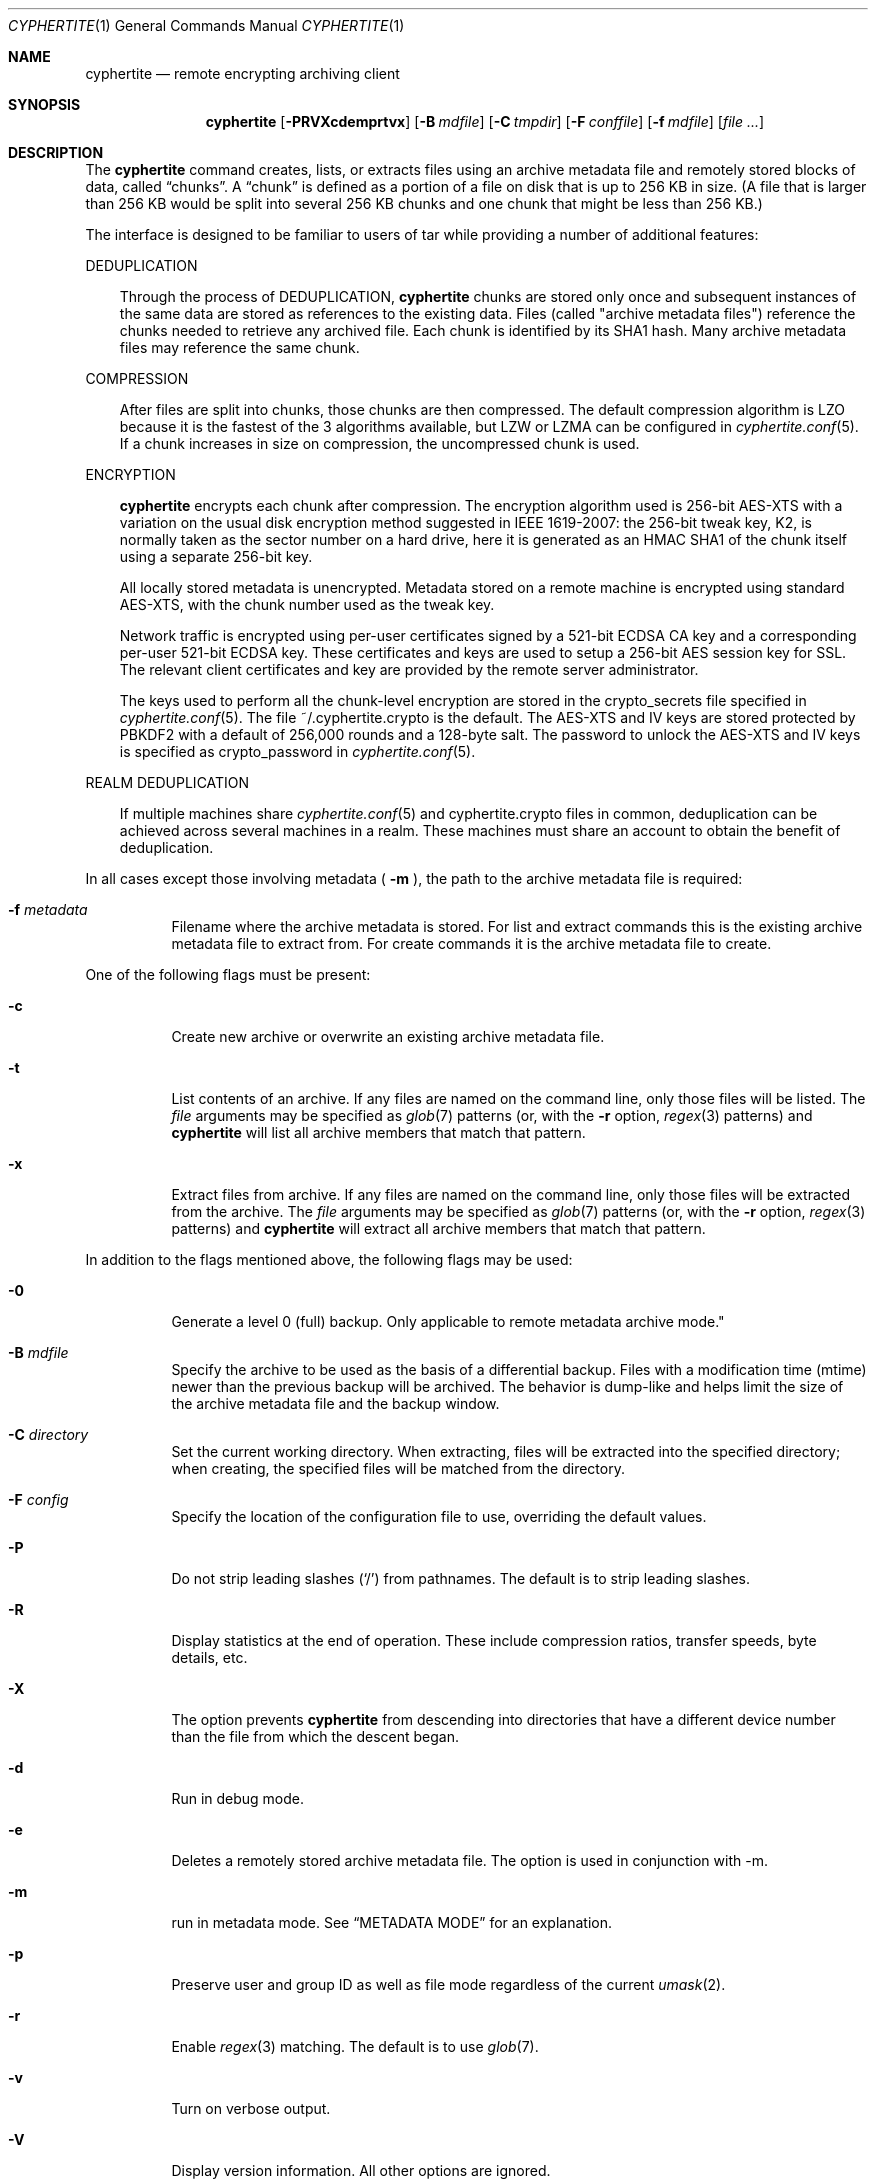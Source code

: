 .\" $cyphertite$
.\"
.\" Copyright (c) 2011 Conformal Systems LLC <info@conformal.com>
.\"
.\" Permission to use, copy, modify, and distribute this software for any
.\" purpose with or without fee is hereby granted, provided that the above
.\" copyright notice and this permission notice appear in all copies.
.\"
.\" THE SOFTWARE IS PROVIDED "AS IS" AND THE AUTHOR DISCLAIMS ALL WARRANTIES
.\" WITH REGARD TO THIS SOFTWARE INCLUDING ALL IMPLIED WARRANTIES OF
.\" MERCHANTABILITY AND FITNESS. IN NO EVENT SHALL THE AUTHOR BE LIABLE FOR
.\" ANY SPECIAL, DIRECT, INDIRECT, OR CONSEQUENTIAL DAMAGES OR ANY DAMAGES
.\" WHATSOEVER RESULTING FROM LOSS OF USE, DATA OR PROFITS, WHETHER IN AN
.\" ACTION OF CONTRACT, NEGLIGENCE OR OTHER TORTIOUS ACTION, ARISING OUT OF
.\" OR IN CONNECTION WITH THE USE OR PERFORMANCE OF THIS SOFTWARE.
.\"
.Dd $Mdocdate$
.Dt CYPHERTITE 1
.Os
.Sh NAME
.Nm cyphertite
.Nd remote encrypting archiving client 
.Sh SYNOPSIS
.Nm cyphertite
.Bk -words
.Op Fl PRVXcdemprtvx
.Op Fl B Ar mdfile
.Op Fl C Ar tmpdir
.Op Fl F Ar conffile  
.Op Fl f Ar mdfile
.Op Ar file ...
.Sh DESCRIPTION
The
.Nm
command creates, lists, or extracts files using an archive metadata file
and remotely stored blocks of data, called
.Dq chunks .
A
.Dq chunk
is defined as a portion of a file on disk that is up to 256
KB in size. (A file that is larger than 256 KB would be
split into several 256 KB chunks and one chunk that might be less than
256 KB.)
.Pp
The interface is designed to be familiar to users of tar while
providing a number of additional features:
.Pp
DEDUPLICATION
.Bd -filled -offset 3n
Through the process of 
DEDUPLICATION,
.Nm
chunks 
are stored only once and subsequent instances of
the same data are stored as references to the existing data.
Files (called "archive metadata files") reference the chunks needed to
retrieve any archived file.
Each chunk is identified by its SHA1 hash. 
Many archive metadata files may reference the same chunk.
.Ed
.Pp
COMPRESSION
.Bd -filled -offset 3n
After files are split into chunks, those chunks are then compressed.
The default compression algorithm is LZO because it is the fastest
of the 3 algorithms available, but LZW or LZMA can be 
configured in 
.Xr cyphertite.conf 5 .
If a chunk increases in size on compression, the uncompressed
chunk is used.
.Ed
.Pp
ENCRYPTION
.Bd -filled -offset 3n
.Nm
encrypts each chunk after compression. The encryption algorithm used
is 256-bit AES-XTS
with a variation on the usual disk encryption method suggested
in IEEE 1619-2007: the 256-bit tweak key, K2, is normally taken
as the sector number on a hard drive, here it is generated as an
HMAC SHA1 of the chunk itself using a separate 256-bit key.

All locally stored metadata is unencrypted. Metadata stored on
a remote machine is encrypted using standard AES-XTS, with the 
chunk number used as the tweak key.

Network traffic is encrypted using per-user certificates signed
by a 521-bit ECDSA CA key and a corresponding per-user 521-bit
ECDSA key.
These certificates and keys are used to setup a 256-bit AES
session key for SSL.
The relevant client certificates and key are provided by the
remote server administrator.

The keys used to perform all the chunk-level encryption are
stored in the crypto_secrets file specified in 
.Xr cyphertite.conf 5 .
The file ~/.cyphertite.crypto is the default.
The AES-XTS and IV keys are stored protected by PBKDF2 with a
default of 256,000 rounds and a 128-byte salt.
The password to unlock the AES-XTS and IV keys is specified as
crypto_password in
.Xr cyphertite.conf 5 .
.Ed
.Pp
REALM DEDUPLICATION
.Bd -filled -offset 3n
If multiple machines share
.Xr cyphertite.conf 5
and cyphertite.crypto files in common, deduplication can be
achieved across several machines in a realm.
These machines must share an account to obtain the benefit
of deduplication. 
.Ed
.Pp
In all cases except those involving metadata (
.Fl m
), the path to the archive metadata file is required:
.Bl -tag -width Ds
.It Fl f Ar metadata
Filename where the archive metadata is stored.
For list and extract commands this is the existing archive metadata file
to extract from. For create commands it is the archive metadata file to
create.
.El
.Pp
One of the following flags must be present:
.Bl -tag -width Ds
.It Fl c
Create new archive or overwrite an existing archive metadata file.
.It Fl t
List contents of an archive.
If any files are named on the command line, only those files will
be listed. The
.Ar file
arguments may be specified as
.Xr glob 7
patterns (or, with the
.Fl r
option, 
.Xr regex 3 
patterns) and
.Nm
will list all archive members that match that pattern.
.It Fl x
Extract files from archive.
If any files are named on the command line, only those files will
be extracted from the archive.
The
.Ar file
arguments may be specified as 
.Xr glob 7
patterns (or, with the
.Fl r
option, 
.Xr regex 3 
patterns) and
.Nm
will extract all archive members that match that pattern.
.El
.Pp
In addition to the flags mentioned above, the following flags may be
used:
.Bl -tag -width Ds
.It Fl 0
Generate a level 0 (full) backup. Only applicable to remote metadata archive
mode."
.It Fl B Ar mdfile
Specify the archive to be used as the basis of a differential backup. 
Files with a modification time (mtime) newer than the previous backup
will be archived.
The behavior is dump-like and helps limit the size of the archive metadata
file and the backup window.
.It Fl C Ar directory
Set the current working directory.  When extracting, files will be
extracted into the specified directory; when creating, the specified
files will be matched from the directory.
.It Fl F Ar config
Specify the location of the configuration file to use, overriding
the default values.
.It Fl P
Do not strip leading slashes
.Pq Sq /
from pathnames.
The default is to strip leading slashes.
.It Fl R
Display statistics at the end of operation.
These include compression ratios, transfer speeds, byte details, etc.
.It Fl X
The option prevents 
.Nm
from descending into directories that have a different device number
than the file from which the descent began.
.It Fl d
Run in debug mode.
.It Fl e
Deletes a remotely stored archive metadata file.  The option is used in
conjunction with -m.
.It Fl m
run in metadata mode.
See
.Sx METADATA MODE
for an explanation.
.It Fl p
Preserve user and group ID as well as file mode regardless of the
current
.Xr umask 2 .
.It Fl r
Enable
.Xr regex 3
matching.  The default is to use
.Xr glob 7 .
.It Fl v
Turn on verbose output.
.It Fl V
Display version information.  All other options are ignored.
.El
.Sh METADATA MODE
If
.Fl m
is provided on the command mode then 
.Nm
will operate in metadata mode.
The
.Fl x ,
.Fl c
and
.Fl t
commands now operate on the remote archive metadata store.
Additionally
.Fl e
may be used to delete remote metadata from the server.
.Sh METADATA OPERATION MODES
Two different metadata modes are supported by
.Nm :
.Em local
and
.Em remote .
In
.Em local
mode,
.Nm 
operates similarly to
.Xr tar 1
with the archive metadata files operating analgously to the tar archive
files.
.Pp
In
.Em remote
mode,
.Nm
will instead operate on metadata stored on the remote server.
In this case the names provided by
.Fl f
are used as tags to the metadata.
They are stored on the remote server with the form:
YYYYMMDD-HHMMSS-tag .
Extract commands will operate on the newest archive metadata file on the
server unless the full metadata name is provided.
The cache directory defined in the 
.Xr cyphertite.conf 5 
configuration file will be used to store
local copies of the archive metadata files.
.Sh EXAMPLES
Create an archive named 
.Pa accounting-2010.md
containing the directory
.Pa /data/accounting/2010 :
.Pp
.Dl $ cyphertite -cf accounting-2010.md /data/accounting/2010
.Pp
Verbosely create an archive named
.Pa pictures.md ,
of all files matching
.Xr regex 3
pattern
.Pa *.jpg :
.Pp
.Dl $ cyphertite -rcvf pictures.md *.jpg
.Pp
Perform a differential backup of an archive named
.Pa htdocs-201104.md .
Files in
.Pa /var/www/htdocs
whose modification times (mtime) are newer than in previous
backup
.Pa htdocs-201104.md
will be archived.
.Pp
.Dl $ cyphertite -B htdocs-201104.md -cf htdocs-201105.md /var/www/htdocs
.Pp
Extract files from archive
.Pa backup.md
into directory
.Pa restore .
.Pp
.Dl $ cyphertite -C restore -xf backup.md
.Sh FILES
.Bl -tag -width "cyphertite" -compact
.It Pa /etc/cyphertite/cyphertite.conf
Default configuration file.
.It Pa ~/.cyphertite.conf
User configuration file.
.It Pa ~/.cyphertite.crypto
Default crypto secrets file.
.El
.Sh SEE ALSO
.Xr cyphertite.conf 5 ,
.Xr glob 7 ,
.Xr regex 3 
.Sh AUTHORS
.Nm
was written by
.An Conformal Systems, LLC. Aq info@conformal.com .
.Sh CAVEATS
.Pp
.Nm
is currently in beta testing.  Some of the above options
may change before official release.
When running the first backup on a system,
.Nm
prompts the user for the information needed to setup the
account as follows:
.Dl $ cyphertite -cf backup.md /usr/local/bin
.Dl cyphertite config file not found. Create one? [yes]: 
.Dl Target conf file [/root/.cyphertite.conf]: 
.Dl cyphertite login username: mylogin
.Dl Save cyphertite login password to configuration file? [yes]: 
.Dl login password: 
.Dl confirm: 
.Dl Save cyphertite crypto passphrase to configuration file? [yes]: 
.Dl Automatically generate crypto passphrase? [yes]: 
.Dl Configuration file created.
.Dl No crypto secrets file. Creating
.Pp
Using the built-in configuration file generator simplifies
the install substantially.
